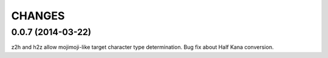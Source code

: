 CHANGES
=======

0.0.7 (2014-03-22)
----------------

z2h and h2z allow mojimoji-like target character type determination.
Bug fix about Half Kana conversion.

